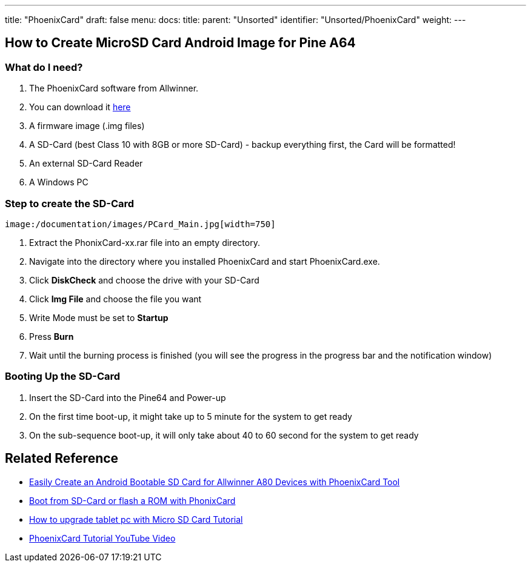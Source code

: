 ---
title: "PhoenixCard"
draft: false
menu:
  docs:
    title:
    parent: "Unsorted"
    identifier: "Unsorted/PhoenixCard"
    weight: 
---

== How to Create MicroSD Card Android Image for Pine A64

=== What do I need?

. The PhoenixCard software from Allwinner.
. You can download it https://drive.google.com/file/d/0B0cEs0lxTtL3VmstaEFfbmU1NFk/view?usp=sharing[here]
. A firmware image (.img files)
. A SD-Card (best Class 10 with 8GB or more SD-Card) - backup everything first, the Card will be formatted!
. An external SD-Card Reader
. A Windows PC

=== Step to create the SD-Card

  image:/documentation/images/PCard_Main.jpg[width=750]

. Extract the PhonixCard-xx.rar file into an empty directory.
. Navigate into the directory where you installed PhoenixCard and start PhoenixCard.exe.
. Click *DiskCheck* and choose the drive with your SD-Card
. Click *Img File* and choose the file you want
. Write Mode must be set to *Startup*
. Press *Burn*
. Wait until the burning process is finished (you will see the progress in the progress bar and the notification window)

=== Booting Up the SD-Card

. Insert the SD-Card into the Pine64 and Power-up
. On the first time boot-up, it might take up to 5 minute for the system to get ready
. On the sub-sequence boot-up, it will only take about 40 to 60 second for the system to get ready

== Related Reference

* http://www.cnx-software.com/2015/01/06/easily-create-an-androidlinux-bootable-sd-card-for-allwinner-a80-devices-with-phoenixcard-tool/[Easily Create an Android Bootable SD Card for Allwinner A80 Devices with PhoenixCard Tool]
* http://www.ondaforum.com/topic/2022-boot-from-sd-card-or-flash-a-rom-with-phonixcard/[Boot from SD-Card or flash a ROM with PhonixCard]
* http://www.androidsoldier.com/2013/11/upgrading-method-android-tablet.html[How to upgrade tablet pc with Micro SD Card Tutorial]
* https://www.youtube.com/watch?v=eKo82AUgbFM[PhoenixCard Tutorial YouTube Video]

